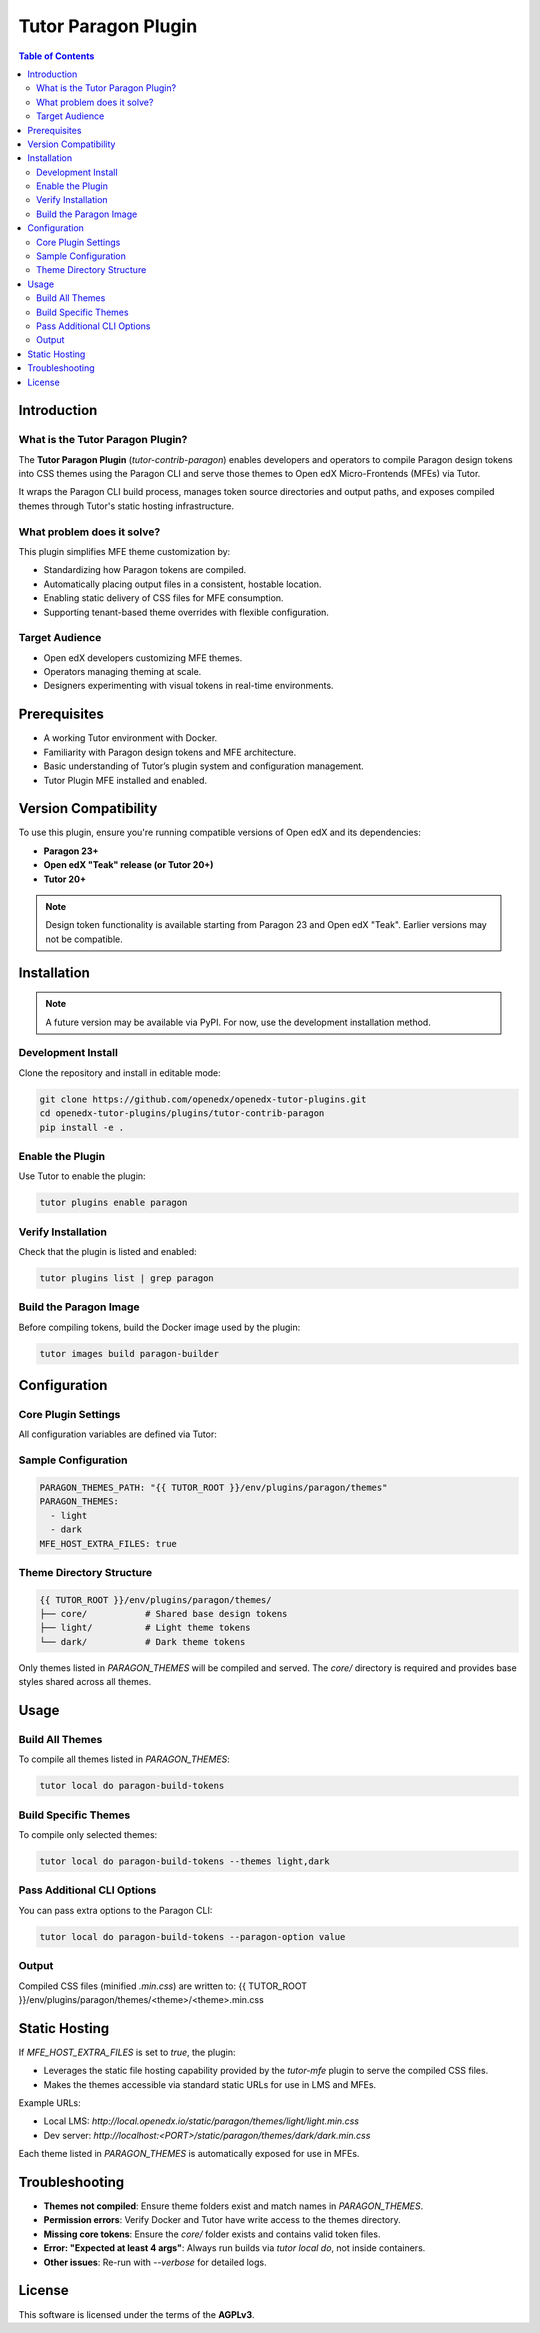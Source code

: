 .. _tutor_contrib_paragon:

#####################
Tutor Paragon Plugin
#####################

.. contents:: Table of Contents
   :local:

Introduction
============

What is the Tutor Paragon Plugin?
---------------------------------

The **Tutor Paragon Plugin** (`tutor-contrib-paragon`) enables developers and operators to compile Paragon design tokens into CSS themes using the Paragon CLI and serve those themes to Open edX Micro-Frontends (MFEs) via Tutor.

It wraps the Paragon CLI build process, manages token source directories and output paths, and exposes compiled themes through Tutor's static hosting infrastructure.

What problem does it solve?
---------------------------

This plugin simplifies MFE theme customization by:

* Standardizing how Paragon tokens are compiled.
* Automatically placing output files in a consistent, hostable location.
* Enabling static delivery of CSS files for MFE consumption.
* Supporting tenant-based theme overrides with flexible configuration.

Target Audience
---------------

* Open edX developers customizing MFE themes.
* Operators managing theming at scale.
* Designers experimenting with visual tokens in real-time environments.

Prerequisites
=============

* A working Tutor environment with Docker.
* Familiarity with Paragon design tokens and MFE architecture.
* Basic understanding of Tutor’s plugin system and configuration management.
* Tutor Plugin MFE installed and enabled.


Version Compatibility
=====================

To use this plugin, ensure you're running compatible versions of Open edX and its dependencies:

* **Paragon 23+**
* **Open edX "Teak" release (or Tutor 20+)**
* **Tutor 20+**

.. note::
   Design token functionality is available starting from Paragon 23 and Open edX "Teak". Earlier versions may not be compatible.

Installation
============

.. note::
   A future version may be available via PyPI. For now, use the development installation method.

Development Install
-------------------

Clone the repository and install in editable mode:

.. code-block:: bash

    git clone https://github.com/openedx/openedx-tutor-plugins.git
    cd openedx-tutor-plugins/plugins/tutor-contrib-paragon
    pip install -e .

Enable the Plugin
-----------------

Use Tutor to enable the plugin:

.. code-block:: bash

    tutor plugins enable paragon

Verify Installation
-------------------

Check that the plugin is listed and enabled:

.. code-block:: bash

    tutor plugins list | grep paragon

Build the Paragon Image
-----------------------

Before compiling tokens, build the Docker image used by the plugin:

.. code-block:: bash

    tutor images build paragon-builder

Configuration
=============

Core Plugin Settings
--------------------

All configuration variables are defined via Tutor:

+----------------------------+--------------------------------------------------------------+-------------------------------+
| Variable                   | Description                                                  | Default Value                 |
+============================+==============================================================+===============================+
| `PARAGON_THEMES_PATH`     | Base path for theme sources and compiled output              | `env/plugins/paragon/themes` |
+----------------------------+--------------------------------------------------------------+-------------------------------+
| `PARAGON_THEMES`          | List of theme folders to compile and serve                   | `['light', 'dark']`           |
+----------------------------+--------------------------------------------------------------+-------------------------------+
| `MFE_HOST_EXTRA_FILES`    | Whether to serve compiled themes via Tutor’s MFE web server      | `true`                        |
+----------------------------+--------------------------------------------------------------+-------------------------------+

Sample Configuration
--------------------

.. code-block:: yaml

    PARAGON_THEMES_PATH: "{{ TUTOR_ROOT }}/env/plugins/paragon/themes"
    PARAGON_THEMES:
      - light
      - dark
    MFE_HOST_EXTRA_FILES: true

Theme Directory Structure
-------------------------

.. code-block:: text

    {{ TUTOR_ROOT }}/env/plugins/paragon/themes/
    ├── core/           # Shared base design tokens
    ├── light/          # Light theme tokens
    └── dark/           # Dark theme tokens

Only themes listed in `PARAGON_THEMES` will be compiled and served. The `core/` directory is required and provides base styles shared across all themes.

Usage
=====

Build All Themes
----------------

To compile all themes listed in `PARAGON_THEMES`:

.. code-block:: bash

    tutor local do paragon-build-tokens

Build Specific Themes
---------------------

To compile only selected themes:

.. code-block:: bash

    tutor local do paragon-build-tokens --themes light,dark

Pass Additional CLI Options
---------------------------

You can pass extra options to the Paragon CLI:

.. code-block:: bash

    tutor local do paragon-build-tokens --paragon-option value

Output
------

Compiled CSS files (minified `.min.css`) are written to:
{{ TUTOR_ROOT }}/env/plugins/paragon/themes/<theme>/<theme>.min.css

Static Hosting
==============

If `MFE_HOST_EXTRA_FILES` is set to `true`, the plugin:

* Leverages the static file hosting capability provided by the `tutor-mfe` plugin to serve the compiled CSS files.
* Makes the themes accessible via standard static URLs for use in LMS and MFEs.

Example URLs:

* Local LMS: `http://local.openedx.io/static/paragon/themes/light/light.min.css`
* Dev server: `http://localhost:<PORT>/static/paragon/themes/dark/dark.min.css`

Each theme listed in `PARAGON_THEMES` is automatically exposed for use in MFEs.

Troubleshooting
===============

* **Themes not compiled**: Ensure theme folders exist and match names in `PARAGON_THEMES`.
* **Permission errors**: Verify Docker and Tutor have write access to the themes directory.
* **Missing core tokens**: Ensure the `core/` folder exists and contains valid token files.
* **Error: "Expected at least 4 args"**: Always run builds via `tutor local do`, not inside containers.
* **Other issues**: Re-run with `--verbose` for detailed logs.

License
=======

This software is licensed under the terms of the **AGPLv3**.
